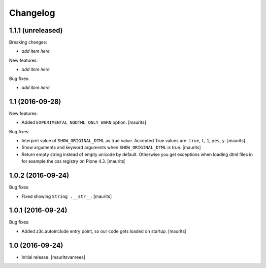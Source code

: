 Changelog
=========


1.1.1 (unreleased)
------------------

Breaking changes:

- *add item here*

New features:

- *add item here*

Bug fixes:

- *add item here*


1.1 (2016-09-28)
----------------

New features:

- Added ``EXPERIMENTAL_NODTML_ONLY_WARN`` option.  [maurits]

Bug fixes:

- Interpret value of ``SHOW_ORIGINAL_DTML`` as true value.
  Accepted True values are: ``true``, ``t``, ``1``, ``yes``, ``y``.
  [maurits]

- Show arguments and keyword arguments when ``SHOW_ORIGINAL_DTML`` is true.
  [maurits]

- Return empty string instead of empty unicode by default.  Otherwise
  you get exceptions when loading dtml files in for example the css
  registry on Plone 4.3.  [maurits]


1.0.2 (2016-09-24)
------------------

Bug fixes:

- Fixed showing ``String .__str__``.  [maurits]


1.0.1 (2016-09-24)
------------------

Bug fixes:

- Added z3c.autoinclude entry point, so our code gets loaded on startup.  [maurits]


1.0 (2016-09-24)
----------------

- Initial release.
  [mauritsvanrees]
